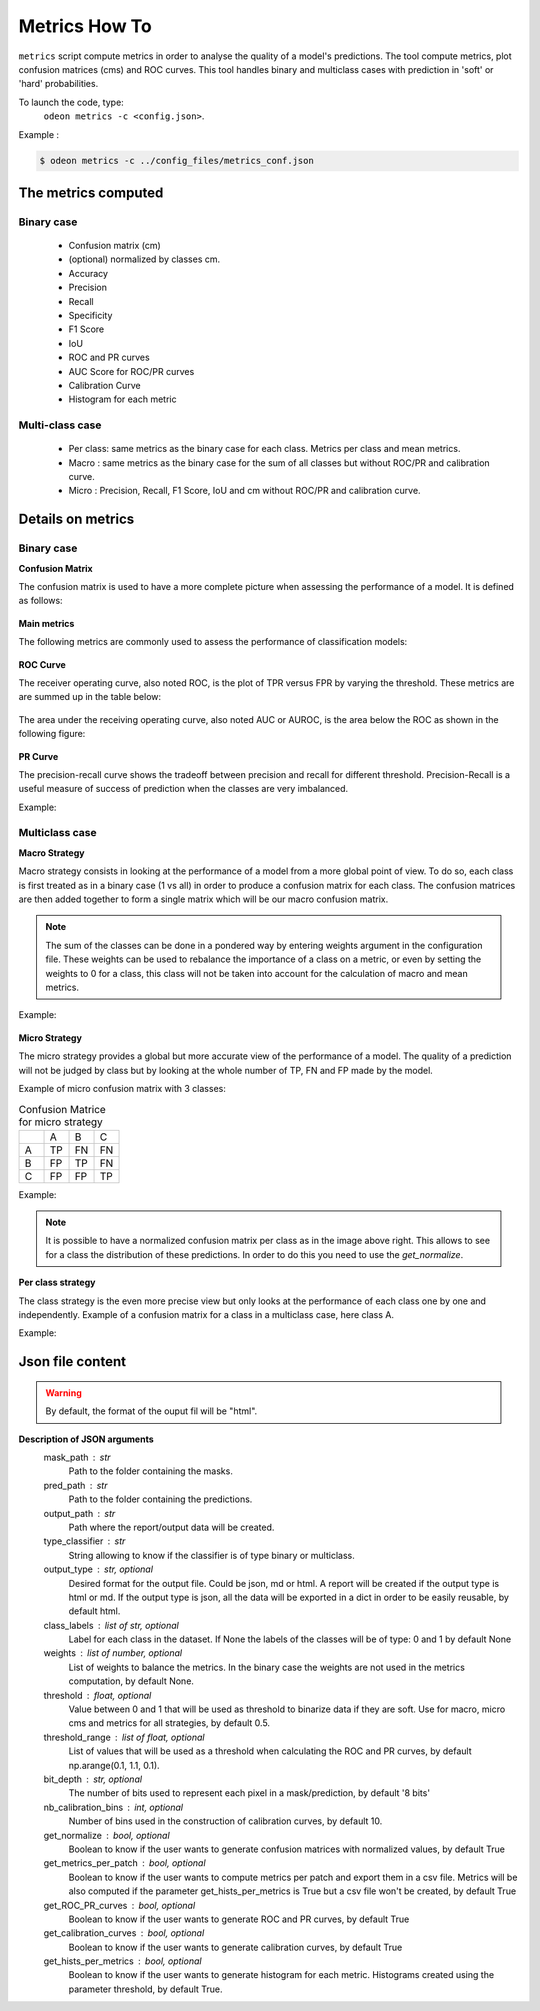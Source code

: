 ***************
Metrics How To
***************

``metrics`` script compute metrics in order to analyse the quality of a model's predictions.
The tool compute metrics, plot confusion matrices (cms) and ROC curves.
This tool handles binary and multiclass cases with prediction in 'soft' or 'hard' probabilities.

To launch the code, type:
 ``odeon metrics -c <config.json>``.

Example :

.. code-block:: console

   $ odeon metrics -c ../config_files/metrics_conf.json


The metrics computed
====================

Binary case
-----------

    - Confusion matrix (cm)
    - (optional) normalized by classes cm.
    - Accuracy
    - Precision
    - Recall
    - Specificity
    - F1 Score
    - IoU
    - ROC and PR curves
    - AUC Score for ROC/PR curves
    - Calibration Curve
    - Histogram for each metric

Multi-class case
----------------
    - Per class: same metrics as the binary case for each class. Metrics per class and mean metrics.
    - Macro : same metrics as the binary case for the sum of all classes but without ROC/PR and calibration curve.
    - Micro : Precision, Recall, F1 Score, IoU and cm without ROC/PR and calibration curve.

Details on metrics
==================

Binary case
-----------
**Confusion Matrix**

The confusion matrix is used to have a more complete picture when assessing the performance of a model. It is defined as follows:

.. figure:: assets/metrics/metrics_cm.png
   :align: center
   :figclass: align-center

**Main metrics**

The following metrics are commonly used to assess the performance of classification models:

.. figure:: assets/metrics/metrics_main_formula.png
   :align: center
   :figclass: align-center

**ROC Curve**

The receiver operating curve, also noted ROC, is the plot of TPR versus FPR by varying the threshold. These metrics are are summed up in the table below:

.. figure:: assets/metrics/metrics_ROC_def.png
   :align: center
   :figclass: align-center

The area under the receiving operating curve, also noted AUC or AUROC, is the area below the ROC as shown in the following figure:

.. figure:: assets/metrics/metrics_ROC_curve.png
   :align: center
   :figclass: align-center

**PR Curve**

The precision-recall curve shows the tradeoff between precision and recall for different threshold. 
Precision-Recall is a useful measure of success of prediction when the classes are very imbalanced.

Example:

.. figure:: assets/metrics/metrics_pr_curve.png
   :align: center
   :figclass: align-center

Multiclass case
---------------

**Macro Strategy**

Macro strategy consists in looking at the performance of a model from a more global point of view.
To do so, each class is first treated as in a binary case (1 vs all) in order to produce a confusion matrix for each class.
The confusion matrices are then added together to form a single matrix which will be our macro confusion matrix.

.. note::
    The sum of the classes can be done in a pondered way by entering weights argument in the configuration file.
    These weights can be used to rebalance the importance of a class on a metric, or even by setting the weights to 0 for a class,
    this class will not be taken into account for the calculation of macro and mean metrics. 

Example:

.. figure:: assets/metrics/metrics_macro_df.png
   :align: center
   :figclass: align-center

**Micro Strategy**


The micro strategy provides a global but more accurate view of the performance of a model.
The quality of a prediction will not be judged by class but by looking at the whole number of TP, FN and FP made by the model.

Example of micro confusion matrix with 3 classes:

.. list-table:: Confusion Matrice for micro strategy
   :widths: 20 20 20 20

   * - 
     - A
     - B
     - C
   * - A
     - TP
     - FN
     - FN
   * - B
     - FP
     - TP
     - FN
   * - C
     - FP
     - FP
     - TP

Example:

.. figure:: assets/metrics/metrics_cm_micro.png
   :align: center
   :figclass: align-center

.. figure:: assets/metrics/metrics_micro_df.png
   :align: center
   :figclass: align-center

.. note::
    It is possible to have a normalized confusion matrix per class as in the image above right.
    This allows to see for a class the distribution of these predictions. In order to do this you need to use the `get_normalize`.

**Per class strategy**

The class strategy is the even more precise view but only looks at the performance of each class one by one and independently. 
Example of a confusion matrix for a class in  a multiclass case, here class A.

.. list-table:: Confusion Matrice for micro strategy
   :widths: 20 20 20 20
   * - 
     - A
     - B
     - C
   * - A
     - TP
     - FN
     - FN
   * - B
     - FP
     - TN
     - TN
   * - C
     - FP
     - TN
     - TN

Example:

.. figure:: assets/metrics/metrics_classes_df.png
   :align: center
   :figclass: align-center


Json file content
=================

.. details:: **minimalist json** (the minimum configuration required to start to compute the statistics)

    .. code-block:: json

    {
        "metrics_setup": {
            "mask_path": "/path/to/intput/folder/msk",
            "pred_path": "/path/to/input/folder/pred",
            "output_path": "/path/to/output/folder/",
            "type_classifier": "binary"
            }
    }
 
.. warning::
   By default, the format of the ouput fil will be "html".

.. details:: **full json example**

    .. code-block:: json
    
    {
        "metrics_setup": {
            "mask_path": "/path/to/intput/folder/msk",
            "pred_path": "/path/to/input/folder/pred",
            "output_path": "/path/to/output/folder/",
            "type_classifier": "multiclass",
            "weights": [0.3, 0.5, 0.0, 0.0, 0.9, 0.1, 0.1],
            "class_labels": ["batiments", "route", "ligneux", "herbacé", "eau", "mineraux", "piscines"],
            "threshold": 0.6,
            "threshold_range": [0.45, ,0.5, 0.55, 0.6, 0.65, 0.7],
            "bit_depth": "8 bits",
            "nb_calibration_bins": 10,
            "get_normalize": true,
            "get_metrics_per_patch": true,
            "get_ROC_PR_curves": true,
            "get_calibration_curves": false,
            "get_hists_per_metrics": false
        }
    }

**Description of JSON arguments**
    mask_path : str
        Path to the folder containing the masks.
    pred_path : str
        Path to the folder containing the predictions.
    output_path : str
        Path where the report/output data will be created.
    type_classifier : str
        String allowing to know if the classifier is of type binary or multiclass.
    output_type : str, optional
        Desired format for the output file. Could be json, md or html.
        A report will be created if the output type is html or md.
        If the output type is json, all the data will be exported in a dict in order
        to be easily reusable, by default html.
    class_labels : list of str, optional
        Label for each class in the dataset.
        If None the labels of the classes will be of type:  0 and 1 by default None
    weights : list of number, optional
        List of weights to balance the metrics.
        In the binary case the weights are not used in the metrics computation, by default None.
    threshold : float, optional
        Value between 0 and 1 that will be used as threshold to binarize data if they are soft.
        Use for macro, micro cms and metrics for all strategies, by default 0.5.
    threshold_range : list of float, optional
        List of values that will be used as a threshold when calculating the ROC and PR curves,
        by default np.arange(0.1, 1.1, 0.1).
    bit_depth : str, optional
        The number of bits used to represent each pixel in a mask/prediction, by default '8 bits'
    nb_calibration_bins : int, optional
        Number of bins used in the construction of calibration curves, by default 10.
    get_normalize : bool, optional
        Boolean to know if the user wants to generate confusion matrices with normalized values, by default True
    get_metrics_per_patch : bool, optional
        Boolean to know if the user wants to compute metrics per patch and export them in a csv file.
        Metrics will be also computed if the parameter get_hists_per_metrics is True but a csv file
        won't be created, by default True
    get_ROC_PR_curves : bool, optional
        Boolean to know if the user wants to generate ROC and PR curves, by default True
    get_calibration_curves : bool, optional
        Boolean to know if the user wants to generate calibration curves, by default True
    get_hists_per_metrics : bool, optional
        Boolean to know if the user wants to generate histogram for each metric.
        Histograms created using the parameter threshold, by default True.
